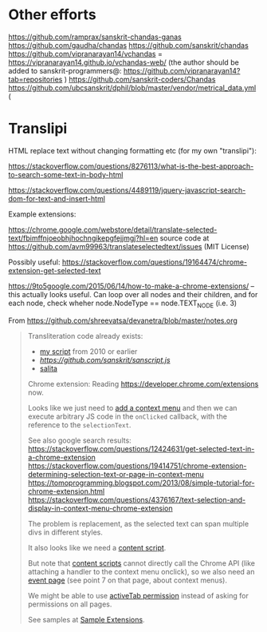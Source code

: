 * Other efforts

https://github.com/ramprax/sanskrit-chandas-ganas
https://github.com/gaudha/chandas
https://github.com/sanskrit/chandas
https://github.com/vipranarayan14/vchandas = https://vipranarayan14.github.io/vchandas-web/ (the author should be added to sanskrit-programmers@: https://github.com/vipranarayan14?tab=repositories )
https://github.com/sanskrit-coders/Chandas
https://github.com/ubcsanskrit/dphil/blob/master/vendor/metrical_data.yml (

* Translipi

HTML replace text without changing formatting etc (for my own "translipi"):

https://stackoverflow.com/questions/8276113/what-is-the-best-approach-to-search-some-text-in-body-html

https://stackoverflow.com/questions/4489119/jquery-javascript-search-dom-for-text-and-insert-html

Example extensions: 

https://chrome.google.com/webstore/detail/translate-selected-text/fbimffnjoeobhjhochngikepgfejjmgj?hl=en
source code at https://github.com/avm99963/translateselectedtext/issues (MIT License)

Possibly useful: https://stackoverflow.com/questions/19164474/chrome-extension-get-selected-text

https://9to5google.com/2015/06/14/how-to-make-a-chrome-extensions/ -- this actually looks useful. Can loop over all nodes and their children, and for each node, check wheher node.NodeType == node.TEXT_NODE (i.e. 3)

From https://github.com/shreevatsa/devanetra/blob/master/notes.org
#+BEGIN_QUOTE
Transliteration code already exists:
- [[http://shreevatsa.appspot.com/sanskrit/transliterate.html][my script]] from 2010 or earlier
- [[sanscript.js][https://github.com/sanskrit/sanscript.js]]
- [[https://github.com/mbykov/salita][salita]]

Chrome extension:
Reading https://developer.chrome.com/extensions now.

Looks like we just need to [[https://developer.chrome.com/extensions/contextMenus][add a context menu]] and then we can execute arbitrary JS code in the ~onClicked~ callback, with the reference to the ~selectionText~.

See also google search results:
https://stackoverflow.com/questions/12424631/get-selected-text-in-a-chrome-extension
https://stackoverflow.com/questions/19414751/chrome-extension-determining-selection-text-or-page-in-context-menu
https://tomoprogramming.blogspot.com/2013/08/simple-tutorial-for-chrome-extension.html
https://stackoverflow.com/questions/4376167/text-selection-and-display-in-context-menu-chrome-extension

The problem is replacement, as the selected text can span multiple divs in different styles.

It also looks like we need a [[https://developer.chrome.com/extensions/overview#contentScripts][content script]].

But note that [[https://developer.chrome.com/extensions/content_scripts][content scripts]] cannot directly call the Chrome API (like attaching a handler to the context menu onclick), so we also need an [[https://developer.chrome.com/extensions/event_pages][event page]] (see point 7 on that page, about context menus).

We might be able to use [[https://developer.chrome.com/extensions/activeTab][activeTab permission]] instead of asking for permissions on all pages.

See samples at [[https://developer.chrome.com/extensions/samples][Sample Extensions]].
#+END_QUOTE
